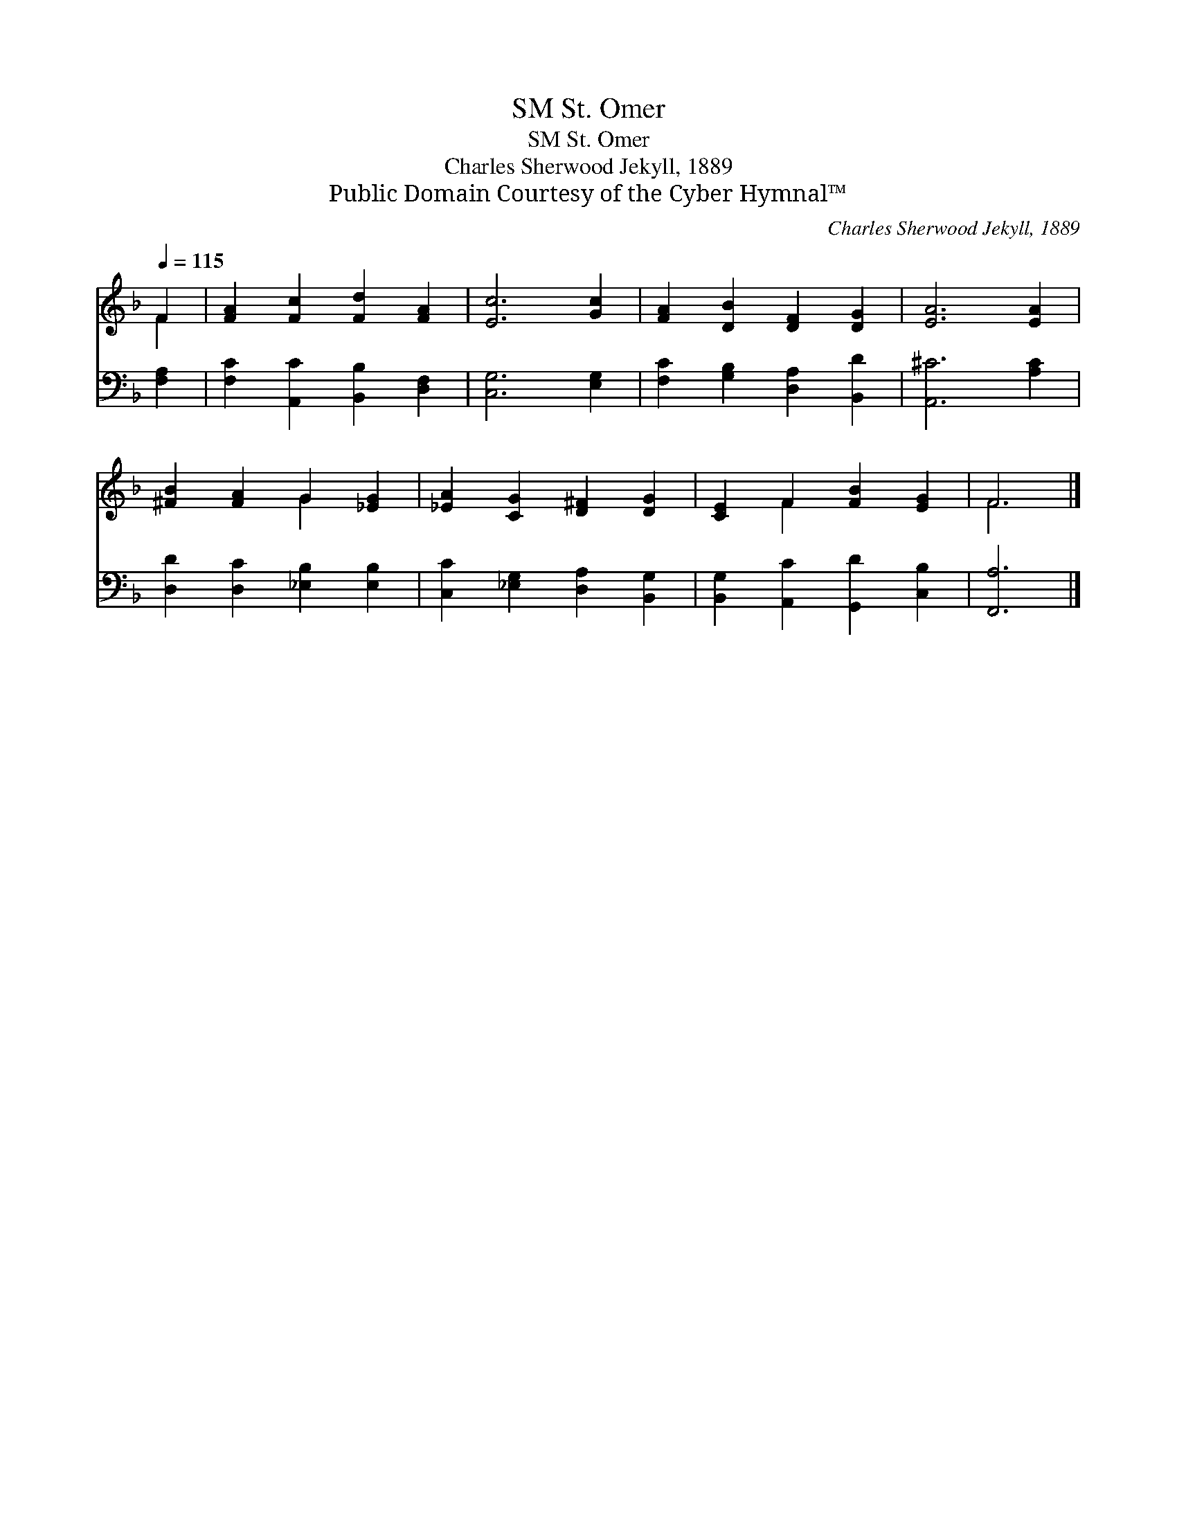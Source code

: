 X:1
T:St. Omer, SM
T:St. Omer, SM
T:Charles Sherwood Jekyll, 1889
T:Public Domain Courtesy of the Cyber Hymnal™
C:Charles Sherwood Jekyll, 1889
Z:Public Domain
Z:Courtesy of the Cyber Hymnal™
%%score ( 1 2 ) 3
L:1/8
Q:1/4=115
M:none
K:F
V:1 treble 
V:2 treble 
V:3 bass 
V:1
 F2 | [FA]2 [Fc]2 [Fd]2 [FA]2 | [Ec]6 [Gc]2 | [FA]2 [DB]2 [DF]2 [DG]2 | [EA]6 [EA]2 | %5
 [^FB]2 [FA]2 G2 [_EG]2 | [_EA]2 [CG]2 [D^F]2 [DG]2 | [CE]2 F2 [FB]2 [EG]2 | F6 |] %9
V:2
 F2 | x8 | x8 | x8 | x8 | x4 G2 x2 | x8 | x2 F2 x4 | F6 |] %9
V:3
 [F,A,]2 | [F,C]2 [A,,C]2 [B,,B,]2 [D,F,]2 | [C,G,]6 [E,G,]2 | [F,C]2 [G,B,]2 [D,A,]2 [B,,D]2 | %4
 [A,,^C]6 [A,C]2 | [D,D]2 [D,C]2 [_E,B,]2 [E,B,]2 | [C,C]2 [_E,G,]2 [D,A,]2 [B,,G,]2 | %7
 [B,,G,]2 [A,,C]2 [G,,D]2 [C,B,]2 | [F,,A,]6 |] %9

